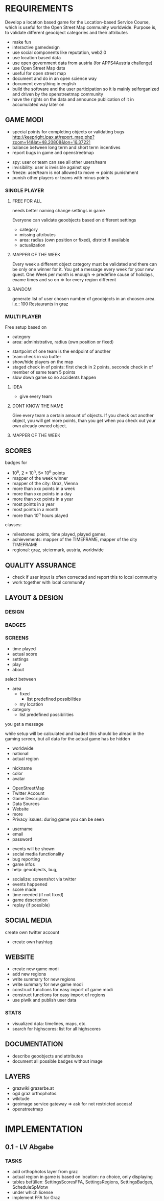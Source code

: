 
* REQUIREMENTS
Develop a location based game for the Location-based Service Course, which is useful for the Open Street Map community worldwide.
Purpose is, to validate different geoobject categories and their attributes
- make fun
- interactive gamedesign
- use social components like reputation, web2.0
- use location based data
- use open government data from austria (for APPS4Austria challenge)
- use Open Street Map data
- useful for open street map
- document and do in an open science way
- document everything in english
- build the software and the user participation so it is mainly selforganized and driven by the openstreetmap community
- have the rights on the data and announce publication of it in accumulated way later on
** GAME MODI
- special points for completing objects or validating bugs http://keepright.ipax.at/report_map.php?zoom=14&lat=48.20808&lon=16.37221
- balance between long term and short term incentives
- report bugs in game and openstreetmap

# ideas
- spy: user or team can see all other users/team
- invisibility: user is invisible against spy
- freeze: user/team is not allowed to move => points punishment
- punish other players or teams with minus points

*** SINGLE PLAYER
**** FREE FOR ALL 
needs better naming
change settings in game 

Everyone can validate geoobjects based on different settings
- category
- missing attributes
- area: radius (own position or fixed), district if available
- actualization
**** MAPPER OF THE WEEK
Every week a different object category must be validated and there can be only one winner for it.
You get a message every week for your new quest.
One Week per month is enough => predefine cause of holidays, exame times and so on => for every region different
**** RANDOM 
generate list of user chosen number of geoobjects in an choosen area.
i.e.: 100 Restaurants in graz 
*** MULTI PLAYER
Free setup based on
- category
- area: administrative, radius (own position or fixed)

# mechanisms
- startpoint of one team is the endpoint of another
- team check in via buffer
- show/hide players on the map
- staged check in of points: first check in 2 points, seconde check in of member of same team 5 points
- slow down game so no accidents happen

**** IDEA
- give every team 

**** DONT KNOW THE NAME
Give every team a certain amount of objects. If you check out another object, you will get more points, than you get when you check out your own already owned object.
**** MAPPER OF THE WEEK
** SCORES
badges for
- 10^n, 2 * 10^n, 5* 10^n points
- mapper of the week winner
- mapper of the city: Graz, Vienna
- more than xxx points in a week
- more than xxx points in a day
- more than xxx points in a year
- most points in a year
- most points in a month
- more than 10^n hours played

classes: 
- milestones: points, time played, played games, 
- achievements: mapper of the TIMEFRAME, mapper of the city TIMEFRAME
- regional: graz, steiermark, austria, worldwide

** QUALITY ASSURANCE
- check if user input is often corrected and report this to local community
- work together with local community
** LAYOUT & DESIGN
*** DESIGN
*** BADGES
*** SCREENS

# Start Up
- time played
- actual score
- settings
- play
- about

# FFA setup
select between
- area
  - fixed
    - list predefined possibilities
  - my location
- category
  - list predefined possibilities

# Mapper of the Week
you get a message 

# countdown
while setup will be calculated and loaded
this should be alread in the gaming screen, but all data for the actual game has be hidden

# highscore
- worldwide
- national
- actual region

# User
- nickname
- color
- avatar

# About
- OpenStreetMap
- Twitter Account
- Game Description
- Data Sources
- Website
- more
- Privacy issues: during game you can be seen

# Registration
- username
- email
- password

# Map
- events will be shown
- social media functionality
- bug reporting
- game infos
- help: geoobjects, bug, 

# sum up of current game session
- socialize: screenshot via twitter
- events happened
- score made
- time needed (if not fixed)
- game description
- replay (if possible)

** SOCIAL MEDIA
# twitter
create own twitter account
- create own hashtag
** WEBSITE
- create new game modi
- add new regions
- write summary for new regions
- write summary for new game modi
- construct functions for easy import of game modi
- construct functions for easy import of regions
- use piwik and publish user data
*** STATS
- visualized data: timelines, maps, etc.
- search for highscores: list for all highscores
** DOCUMENTATION
- describe geoobjects and attributes
- document all possible badges without image
** LAYERS
- grazwiki grazerbe.at
- ogd graz orthophotos
- wikitude
- geoimage service gateway => ask for not restricted access!
- openstreetmap
* IMPLEMENTATION
** 0.1 - LV Abgabe
*** TASKS
- add orthophotos layer from graz
- actual region in game is based on location: no choice, only displaying
- tables befüllen: SettingsScoresFFA, SettingsRegions, SettingsBadges, ScheduleSpMotw
- under which license
- implement FFA for Graz
- verify location with geoobject (radius)
. eingabe ammenity in verification als dropbdown machen
- Highscore List
- add OSM Login
- window adaptation to device makes some problems
- save osm password on the phone or in database (hashed)
- how to handle disconnect of player during game: stats, reconnect, automated bug regport, message to user
- make comments
**** Avatar
identicons http://scott.sherrillmix.com/blog/blogger/wp_identicon/
wavatars http://www.shamusyoung.com/twentysidedtale/?p=1462
monsterid http://www.splitbrain.org/projects/monsterid
retro https://retroavatar.appspot.com/

*** SUMMARY
*** DOCUMENTATION
- use overpass API to get data
- use OpenStreetMap API to write data
- use OGD Graz Orthophotos
- badges contribute to score
- name icons after ammenity names
**** CONFIGURATION
*** LATER
- check nearby method from overpass api
- check if own location is inside an region
- lost password
- give the community an easy chance to organize the game modi, like add Mapper of the Week quest for a specific time
- change password and username: email confirmation?
- allow it to look inside the app without login on some pages like stats and about us
- multilanguage support
- bug reporting: where and how?
- collect data about usage of app: aggregated
- every few points an interaction between user and game, like: if you verify 10 other points today, you get extrascore/badge
- look for custom osm rendering: cloudmade
- language support
- regex email adress for logins
- participate in netidee 2013
- import images for avatars
- agreggate stats every week for every user and overwrite the history
- objects in lower data density areas count more
- use gravatar for avatar https://de.gravatar.com/
- publish accumulated user data for free
- Linz, Wien
- add region specific points and quests: uhrturm, murinsel, etc
- add gimicks and fun related stuff to quests: let this be made by the community
- Stats, Website, Multiplayer, Design, Badges
- badge for most points in graz (mapper of the city
- badge for 1000 points
- badge for 100 played hours
- badge for most points in a year in graz
- badge for most points in graz
- badge for most points in graz
- badge for social activities: twitter, bug report, facebook, etc.
**** AMMENITIES
- diet:vegan
- diet:vegetarian => es gibt noch mehrere
- smoking
- wheelchair https://wiki.openstreetmap.org/wiki/Wheelchair
- highway=bus_stop od. public_transport=platform
- leisure=sports_centre od leisure=pitch
- highway=crossing
- amenity=bar 
- amenity=cafe
- amenity=restaurant
- amenity=fast_food
- shop=florist
- shop=clothes
- amenity=postal_office
- amenity=mailbox

** 0.2
*** TASKS
*** SUMMARY
*** DOCUMENTATION
**** CONFIGURATION
*** LATER

** 0.3
*** TASKS
*** SUMMARY
*** DOCUMENTATION
**** CONFIGURATION
*** LATER

** 0.4
*** TASKS
*** SUMMARY
*** DOCUMENTATION
**** CONFIGURATION
*** LATER

** 0.5
*** TASKS
*** SUMMARY
*** DOCUMENTATION
**** CONFIGURATION
*** LATER

* DOCUMENTATION
** ACTIVATE VIRTUAL ENVIRONMNENT
Virtual Environment starten [https://openshift.redhat.com/community/blogs/how-to-install-and-configure-a-python-flask-dev-environment-deploy-to-openshift]

. venv/bin/activate
python runserver.py

** CREATE DATABASE
in python shell

from mapyourcity import db
db.create_all()

** RUN SERVER
in shell

python runserver.py

